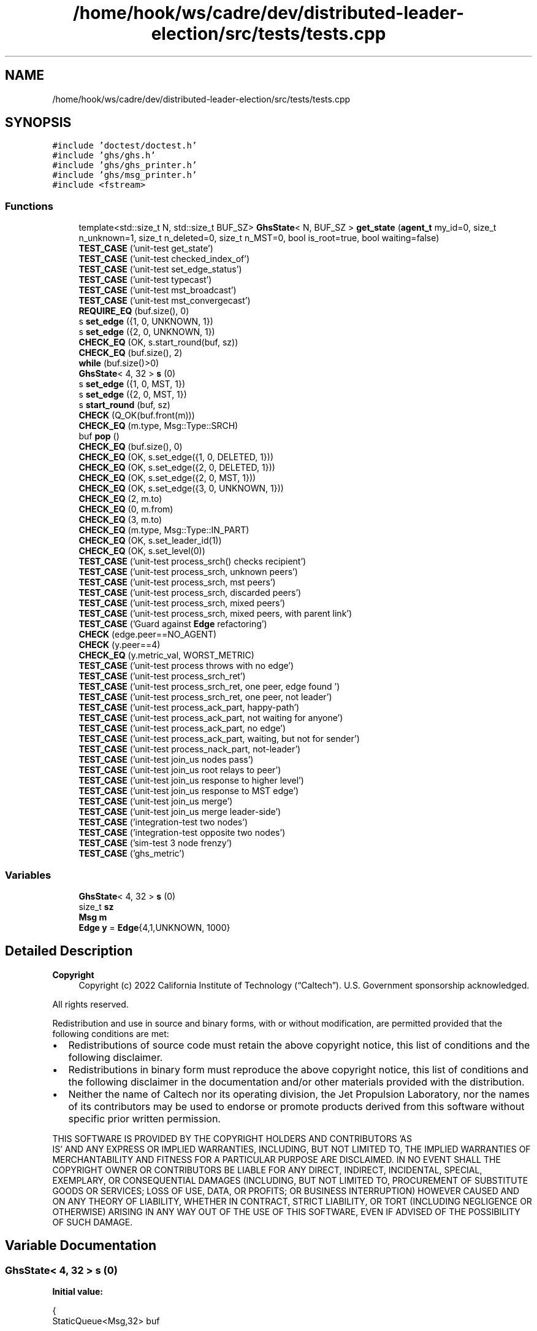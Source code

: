 .TH "/home/hook/ws/cadre/dev/distributed-leader-election/src/tests/tests.cpp" 3 "Mon Jun 6 2022" "GHS" \" -*- nroff -*-
.ad l
.nh
.SH NAME
/home/hook/ws/cadre/dev/distributed-leader-election/src/tests/tests.cpp
.SH SYNOPSIS
.br
.PP
\fC#include 'doctest/doctest\&.h'\fP
.br
\fC#include 'ghs/ghs\&.h'\fP
.br
\fC#include 'ghs/ghs_printer\&.h'\fP
.br
\fC#include 'ghs/msg_printer\&.h'\fP
.br
\fC#include <fstream>\fP
.br

.SS "Functions"

.in +1c
.ti -1c
.RI "template<std::size_t N, std::size_t BUF_SZ> \fBGhsState\fP< N, BUF_SZ > \fBget_state\fP (\fBagent_t\fP my_id=0, size_t n_unknown=1, size_t n_deleted=0, size_t n_MST=0, bool is_root=true, bool waiting=false)"
.br
.ti -1c
.RI "\fBTEST_CASE\fP ('unit\-test get_state')"
.br
.ti -1c
.RI "\fBTEST_CASE\fP ('unit\-test checked_index_of')"
.br
.ti -1c
.RI "\fBTEST_CASE\fP ('unit\-test set_edge_status')"
.br
.ti -1c
.RI "\fBTEST_CASE\fP ('unit\-test typecast')"
.br
.ti -1c
.RI "\fBTEST_CASE\fP ('unit\-test mst_broadcast')"
.br
.ti -1c
.RI "\fBTEST_CASE\fP ('unit\-test mst_convergecast')"
.br
.ti -1c
.RI "\fBREQUIRE_EQ\fP (buf\&.size(), 0)"
.br
.ti -1c
.RI "s \fBset_edge\fP ({1, 0, UNKNOWN, 1})"
.br
.ti -1c
.RI "s \fBset_edge\fP ({2, 0, UNKNOWN, 1})"
.br
.ti -1c
.RI "\fBCHECK_EQ\fP (OK, s\&.start_round(buf, sz))"
.br
.ti -1c
.RI "\fBCHECK_EQ\fP (buf\&.size(), 2)"
.br
.ti -1c
.RI "\fBwhile\fP (buf\&.size()>0)"
.br
.ti -1c
.RI "\fBGhsState\fP< 4, 32 > \fBs\fP (0)"
.br
.ti -1c
.RI "s \fBset_edge\fP ({1, 0, MST, 1})"
.br
.ti -1c
.RI "s \fBset_edge\fP ({2, 0, MST, 1})"
.br
.ti -1c
.RI "s \fBstart_round\fP (buf, sz)"
.br
.ti -1c
.RI "\fBCHECK\fP (Q_OK(buf\&.front(m)))"
.br
.ti -1c
.RI "\fBCHECK_EQ\fP (m\&.type, Msg::Type::SRCH)"
.br
.ti -1c
.RI "buf \fBpop\fP ()"
.br
.ti -1c
.RI "\fBCHECK_EQ\fP (buf\&.size(), 0)"
.br
.ti -1c
.RI "\fBCHECK_EQ\fP (OK, s\&.set_edge({1, 0, DELETED, 1}))"
.br
.ti -1c
.RI "\fBCHECK_EQ\fP (OK, s\&.set_edge({2, 0, DELETED, 1}))"
.br
.ti -1c
.RI "\fBCHECK_EQ\fP (OK, s\&.set_edge({2, 0, MST, 1}))"
.br
.ti -1c
.RI "\fBCHECK_EQ\fP (OK, s\&.set_edge({3, 0, UNKNOWN, 1}))"
.br
.ti -1c
.RI "\fBCHECK_EQ\fP (2, m\&.to)"
.br
.ti -1c
.RI "\fBCHECK_EQ\fP (0, m\&.from)"
.br
.ti -1c
.RI "\fBCHECK_EQ\fP (3, m\&.to)"
.br
.ti -1c
.RI "\fBCHECK_EQ\fP (m\&.type, Msg::Type::IN_PART)"
.br
.ti -1c
.RI "\fBCHECK_EQ\fP (OK, s\&.set_leader_id(1))"
.br
.ti -1c
.RI "\fBCHECK_EQ\fP (OK, s\&.set_level(0))"
.br
.ti -1c
.RI "\fBTEST_CASE\fP ('unit\-test process_srch() checks recipient')"
.br
.ti -1c
.RI "\fBTEST_CASE\fP ('unit\-test process_srch, unknown peers')"
.br
.ti -1c
.RI "\fBTEST_CASE\fP ('unit\-test process_srch,  mst peers')"
.br
.ti -1c
.RI "\fBTEST_CASE\fP ('unit\-test process_srch, discarded peers')"
.br
.ti -1c
.RI "\fBTEST_CASE\fP ('unit\-test process_srch, mixed peers')"
.br
.ti -1c
.RI "\fBTEST_CASE\fP ('unit\-test process_srch, mixed peers, with parent link')"
.br
.ti -1c
.RI "\fBTEST_CASE\fP ('Guard against \fBEdge\fP refactoring')"
.br
.ti -1c
.RI "\fBCHECK\fP (edge\&.peer==NO_AGENT)"
.br
.ti -1c
.RI "\fBCHECK\fP (y\&.peer==4)"
.br
.ti -1c
.RI "\fBCHECK_EQ\fP (y\&.metric_val, WORST_METRIC)"
.br
.ti -1c
.RI "\fBTEST_CASE\fP ('unit\-test process throws with no edge')"
.br
.ti -1c
.RI "\fBTEST_CASE\fP ('unit\-test process_srch_ret')"
.br
.ti -1c
.RI "\fBTEST_CASE\fP ('unit\-test process_srch_ret, one peer, edge found ')"
.br
.ti -1c
.RI "\fBTEST_CASE\fP ('unit\-test process_srch_ret, one peer, not leader')"
.br
.ti -1c
.RI "\fBTEST_CASE\fP ('unit\-test process_ack_part, happy\-path')"
.br
.ti -1c
.RI "\fBTEST_CASE\fP ('unit\-test process_ack_part, not waiting for anyone')"
.br
.ti -1c
.RI "\fBTEST_CASE\fP ('unit\-test process_ack_part, no edge')"
.br
.ti -1c
.RI "\fBTEST_CASE\fP ('unit\-test process_ack_part, waiting, but not for sender')"
.br
.ti -1c
.RI "\fBTEST_CASE\fP ('unit\-test process_nack_part, not\-leader')"
.br
.ti -1c
.RI "\fBTEST_CASE\fP ('unit\-test join_us nodes pass')"
.br
.ti -1c
.RI "\fBTEST_CASE\fP ('unit\-test join_us root relays to peer')"
.br
.ti -1c
.RI "\fBTEST_CASE\fP ('unit\-test join_us response to higher level')"
.br
.ti -1c
.RI "\fBTEST_CASE\fP ('unit\-test join_us response to MST edge')"
.br
.ti -1c
.RI "\fBTEST_CASE\fP ('unit\-test join_us merge')"
.br
.ti -1c
.RI "\fBTEST_CASE\fP ('unit\-test join_us merge leader\-side')"
.br
.ti -1c
.RI "\fBTEST_CASE\fP ('integration\-test two nodes')"
.br
.ti -1c
.RI "\fBTEST_CASE\fP ('integration\-test opposite two nodes')"
.br
.ti -1c
.RI "\fBTEST_CASE\fP ('sim\-test 3 node frenzy')"
.br
.ti -1c
.RI "\fBTEST_CASE\fP ('ghs_metric')"
.br
.in -1c
.SS "Variables"

.in +1c
.ti -1c
.RI "\fBGhsState\fP< 4, 32 > \fBs\fP (0)"
.br
.ti -1c
.RI "size_t \fBsz\fP"
.br
.ti -1c
.RI "\fBMsg\fP \fBm\fP"
.br
.ti -1c
.RI "\fBEdge\fP \fBy\fP = \fBEdge\fP{4,1,UNKNOWN, 1000}"
.br
.in -1c
.SH "Detailed Description"
.PP 

.PP
\fBCopyright\fP
.RS 4
Copyright (c) 2022 California Institute of Technology (“Caltech”)\&. U\&.S\&. Government sponsorship acknowledged\&.
.RE
.PP
All rights reserved\&.
.PP
Redistribution and use in source and binary forms, with or without modification, are permitted provided that the following conditions are met:
.PP
.IP "\(bu" 2
Redistributions of source code must retain the above copyright notice, this list of conditions and the following disclaimer\&.
.IP "\(bu" 2
Redistributions in binary form must reproduce the above copyright notice, this list of conditions and the following disclaimer in the documentation and/or other materials provided with the distribution\&.
.IP "\(bu" 2
Neither the name of Caltech nor its operating division, the Jet Propulsion Laboratory, nor the names of its contributors may be used to endorse or promote products derived from this software without specific prior written permission\&.
.PP
.PP
THIS SOFTWARE IS PROVIDED BY THE COPYRIGHT HOLDERS AND CONTRIBUTORS 'AS
  IS' AND ANY EXPRESS OR IMPLIED WARRANTIES, INCLUDING, BUT NOT LIMITED TO, THE IMPLIED WARRANTIES OF MERCHANTABILITY AND FITNESS FOR A PARTICULAR PURPOSE ARE DISCLAIMED\&. IN NO EVENT SHALL THE COPYRIGHT OWNER OR CONTRIBUTORS BE LIABLE FOR ANY DIRECT, INDIRECT, INCIDENTAL, SPECIAL, EXEMPLARY, OR CONSEQUENTIAL DAMAGES (INCLUDING, BUT NOT LIMITED TO, PROCUREMENT OF SUBSTITUTE GOODS OR SERVICES; LOSS OF USE, DATA, OR PROFITS; OR BUSINESS INTERRUPTION) HOWEVER CAUSED AND ON ANY THEORY OF LIABILITY, WHETHER IN CONTRACT, STRICT LIABILITY, OR TORT (INCLUDING NEGLIGENCE OR OTHERWISE) ARISING IN ANY WAY OUT OF THE USE OF THIS SOFTWARE, EVEN IF ADVISED OF THE POSSIBILITY OF SUCH DAMAGE\&. 
.SH "Variable Documentation"
.PP 
.SS "\fBGhsState\fP< 4, 32 > s (0)"
\fBInitial value:\fP
.PP
.nf
{
  StaticQueue<Msg,32> buf
.fi
.SH "Author"
.PP 
Generated automatically by Doxygen for GHS from the source code\&.
